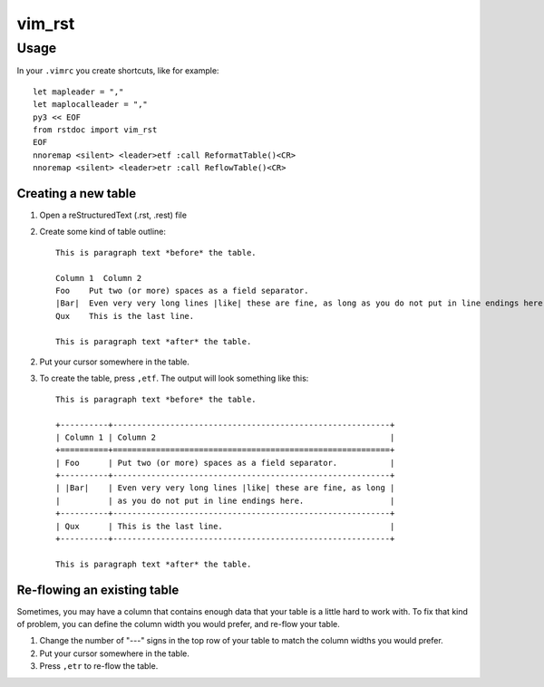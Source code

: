 vim_rst
=======

Usage
-----

In your ``.vimrc`` you create shortcuts, like for example::

  let mapleader = ","
  let maplocalleader = ","
  py3 << EOF
  from rstdoc import vim_rst
  EOF
  nnoremap <silent> <leader>etf :call ReformatTable()<CR>
  nnoremap <silent> <leader>etr :call ReflowTable()<CR>


Creating a new table
~~~~~~~~~~~~~~~~~~~~

1. Open a reStructuredText (.rst, .rest) file
2. Create some kind of table outline::

      This is paragraph text *before* the table.

      Column 1  Column 2
      Foo    Put two (or more) spaces as a field separator.
      |Bar|  Even very very long lines |like| these are fine, as long as you do not put in line endings here.
      Qux    This is the last line.

      This is paragraph text *after* the table.

2. Put your cursor somewhere in the table.
3. To create the table, press ``,etf``. The output will look something like this::

      This is paragraph text *before* the table.

      +----------+----------------------------------------------------------+
      | Column 1 | Column 2                                                 |
      +==========+==========================================================+
      | Foo      | Put two (or more) spaces as a field separator.           |
      +----------+----------------------------------------------------------+
      | |Bar|    | Even very very long lines |like| these are fine, as long |
      |          | as you do not put in line endings here.                  |
      +----------+----------------------------------------------------------+
      | Qux      | This is the last line.                                   |
      +----------+----------------------------------------------------------+

      This is paragraph text *after* the table.


Re-flowing an existing table
~~~~~~~~~~~~~~~~~~~~~~~~~~~~

Sometimes, you may have a column that contains enough data that your
table is a little hard to work with.  To fix that kind of problem,
you can define the column width you would prefer, and re-flow your table.

1. Change the number of "---" signs in the top row of your table to match
   the column widths you would prefer.
2. Put your cursor somewhere in the table.
3. Press ``,etr`` to re-flow the table.

.. .. Changes
.. .. -------
.. .. 
.. .. - Original code by Vincent Driessen (@nvie), lastly in 2015,
.. ..   probably BSD License. `<https://github.com/nvie/vim-rst-tables>`_.
.. .. - Updated for Python3 by Roland Puntaier (@rpuntaie) in 2016. 
.. .. - Again updated for Python3 by Walter Doekes (@wdoekes) in 2017. Added vendor
.. ..   dependencies for easier install. Added debian packaging rules.
.. .. - @wdoekes: Added support for ``|replacements|`` inside tables. From now on the
.. ..   column delimiters must have leading/trailing whitespace.
.. .. - @rpuntaie: Integrated the python code into rstdoc in 2018 and uploaded to pypi. 
.. ..   It can be used from Python and from vim in the described way.

